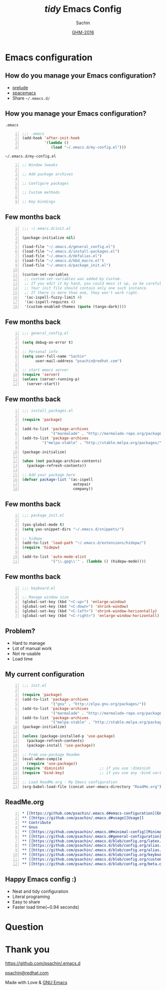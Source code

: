 #+TITLE: /tidy/ Emacs Config
#+AUTHOR: Sachin

#+DATE: [[https://www.gnu.org/ghm/][GHM-2016]]

#+LANGUAGE: en
#+OPTIONS: timestamp:nil, email:nil
#+OPTIONS: reveal_center:t reveal_control:t reveal_height:-1
#+OPTIONS: reveal_history:nil reveal_keyboard:t reveal_overview:t
#+OPTIONS: reveal_progress:t reveal_rolling_links:nil
#+OPTIONS: reveal_single_file:nil reveal_slide_number:"c"
#+OPTIONS: reveal_title_slide:auto reveal_width:-1
#+OPTIONS: toc:nil num:nil
#+REVEAL_MARGIN: -1
#+REVEAL_MIN_SCALE: -1
#+REVEAL_MAX_SCALE: -1
#+REVEAL_ROOT: http://cdn.jsdelivr.net/reveal.js/3.0.0/
#+REVEAL_TRANS: linear
#+REVEAL_SPEED: default
#+REVEAL_THEME: moon
#+REVEAL_EXTRA_CSS:
#+REVEAL_EXTRA_JS:
#+REVEAL_HLEVEL:
#+REVEAL_TITLE_SLIDE_BACKGROUND:
#+REVEAL_TITLE_SLIDE_BACKGROUND_SIZE:
#+REVEAL_TITLE_SLIDE_BACKGROUND_REPEAT:
#+REVEAL_TITLE_SLIDE_BACKGROUND_TRANSITION:
#+REVEAL_MATHJAX_URL: https://cdn.mathjax.org/mathjax/latest/MathJax.js?config=TeX-AMS-MML_HTMLorMML
#+REVEAL_PREAMBLE:
#+REVEAL_HEAD_PREAMBLE:
#+REVEAL_POSTAMBLE:
#+REVEAL_MULTIPLEX_ID:
#+REVEAL_MULTIPLEX_SECRET:
#+REVEAL_MULTIPLEX_URL:
#+REVEAL_MULTIPLEX_SOCKETIO_URL:
#+REVEAL_SLIDE_HEADER:
#+REVEAL_SLIDE_FOOTER:
#+REVEAL_PLUGINS:
#+REVEAL_DEFAULT_FRAG_STYLE:
#+REVEAL_INIT_SCRIPT:
#+REVEAL_HIGHLIGHT_CSS: %r/lib/css/zenburn.css

#+CREATOR: <a href="http://www.gnu.org/software/emacs/">Emacs</a> 25.1.1 (<a href="http://orgmode.org">Org</a> mode 8.3.5)

* Emacs configuration
** How do you manage your Emacs configuration?
   - [[https://github.com/bbatsov/prelude][prelude]]
   - [[https://github.com/syl20bnr/spacemacs][spacemacs]]
   - Share =~/.emacs.d/=
** How you manage your Emacs configuration?
***** =.emacs=
      #+BEGIN_SRC emacs-lisp -n
        ;;; .emacs
        (add-hook 'after-init-hook
                  '(lambda ()
                     (load "~/.emacs.d/my-config.el")))
      #+END_SRC

***** =~/.emacs.d/my-config.el=
      #+BEGIN_SRC emacs-lisp -n
        ;; Window tweaks

        ;; Add package archives

        ;; Configure packages

        ;; Custom methods

        ;; Key bindings
      #+END_SRC

** Few months back
   #+BEGIN_SRC emacs-lisp -n
     ;;; ~/.emacs.d/init.el

     (package-initialize nil)

     (load-file "~/.emacs.d/general_config.el")
     (load-file "~/.emacs.d/install-packages.el")
     (load-file "~/.emacs.d/defalias.el")
     (load-file "~/.emacs.d/kbd_macro.el")
     (load-file "~/.emacs.d/package_init.el")

     (custom-set-variables
      ;; custom-set-variables was added by Custom.
      ;; If you edit it by hand, you could mess it up, so be careful.
      ;; Your init file should contain only one such instance.
      ;; If there is more than one, they won't work right.
      '(ac-ispell-fuzzy-limit 4)
      '(ac-ispell-requires 4)
      '(custom-enabled-themes (quote (tango-dark))))
   #+END_SRC

** Few months back
   #+BEGIN_SRC emacs-lisp -n
     ;;; general_config.el

     (setq debug-on-error t)

     ;; Personal info
     (setq user-full-name "Sachin"
           user-mail-address "psachin@redhat.com")

     ;; start emacs server
     (require 'server)
     (unless (server-running-p)
       (server-start))
   #+END_SRC

** Few months back
   #+BEGIN_SRC emacs-lisp -n
     ;;; install_packages.el

     (require 'package)

     (add-to-list 'package-archives
                  '("marmalade" . "http://marmalade-repo.org/packages/"))
     (add-to-list 'package-archives
              '("melpa-stable" . "http://stable.melpa.org/packages/") t)

     (package-initialize)

     (when (not package-archive-contents)
       (package-refresh-contents))

     ;; Add your package here
     (defvar package-list '(ac-ispell
                            autopair
                            company))
   #+END_SRC

** Few months back
   #+BEGIN_SRC emacs-lisp -n
     ;;; package_init.el

     (yas-global-mode t)
     (setq yas-snippet-dirs "~/.emacs.d/snippets/")

     ;; hidepw
     (add-to-list 'load-path "~/.emacs.d/extensions/hidepw/")
     (require 'hidepw)

     (add-to-list 'auto-mode-alist
                  '("\\.gpg\\'" . (lambda () (hidepw-mode))))
   #+END_SRC

** Few months back
   #+BEGIN_SRC emacs-lisp -n
     ;;; keyboard.el

     ;; Manage window size
     (global-set-key (kbd "<C-up>") 'enlarge-window)
     (global-set-key (kbd "<C-down>") 'shrink-window)
     (global-set-key (kbd "<C-left>") 'shrink-window-horizontally)
     (global-set-key (kbd "<C-right>") 'enlarge-window-horizontall)
   #+END_SRC

** Problem?
   - Hard to manage
   - Lot of manual work
   - Not re-usable
   - Load time

** My current configuration
   #+BEGIN_SRC emacs-lisp -n
     ;;; init.el

     (require 'package)
     (add-to-list 'package-archives
                  '("gnu" . "http://elpa.gnu.org/packages/"))
     (add-to-list 'package-archives
                  '("marmalade" . "http://marmalade-repo.org/packages/"))
     (add-to-list 'package-archives
                  '("melpa-stable" . "http://stable.melpa.org/packages/"))
     (package-initialize)

     (unless (package-installed-p 'use-package)
       (package-refresh-contents)
       (package-install 'use-package))

     ;; From use-package Readme
     (eval-when-compile
       (require 'use-package))
     (require 'diminish)                ;; if you use :diminish
     (require 'bind-key)                ;; if you use any :bind variant

     ;; Load ReadMe.org - My Emacs configuration
     (org-babel-load-file (concat user-emacs-directory "ReadMe.org"))
   #+END_SRC

** ReadMe.org
   #+BEGIN_SRC org -n
     ,* [[https://github.com/psachin/.emacs.d#emacs-configuration][Emacs configuration]]
     ,** [[https://github.com/psachin/.emacs.d#usage][Usage]]
     ,** Contribute
     ,** Gnus
     ,** [[https://github.com/psachin/.emacs.d#minimal-config][Minimal config]]
     ,** [[https://github.com/psachin/.emacs.d#general-configuration][General configuration]]
     ,** [[https://github.com/psachin/.emacs.d/blob/config.org/latex.org][Latex]]
     ,** [[https://github.com/psachin/.emacs.d/blob/config.org/alias.org][Alias]]
     ,** [[https://github.com/psachin/.emacs.d/blob/config.org/alias.org][Packages]]
     ,** [[https://github.com/psachin/.emacs.d/blob/config.org/keyboard.org][Keyboard config]]
     ,** [[https://github.com/psachin/.emacs.d/blob/config.org/custom_functions.org][Custom Function]]
     ,** [[https://github.com/psachin/.emacs.d/blob/config.org/beta.org][Beta]]
   #+END_SRC

** Happy Emacs config :)
   - Neat and tidy configuration
   - Literal programing
   - Easy to share
   - Faster load time(~0.94 seconds)

* Question
* Thank you

  https://github.com/psachin/.emacs.d

  [[mailto:psachin@redhat.com][psachin@redhat.com]]

  Made with Love & [[https://www.gnu.org/software/emacs/][GNU Emacs]]
